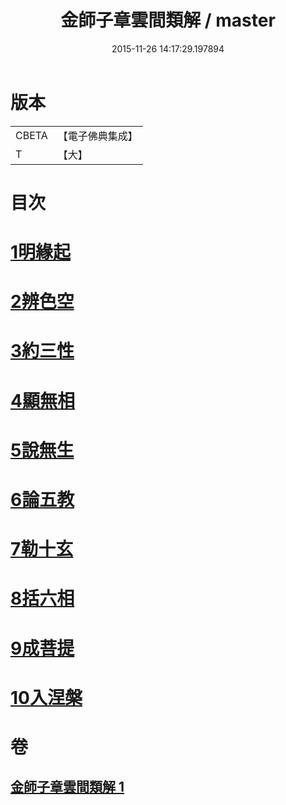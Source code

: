 #+TITLE: 金師子章雲間類解 / master
#+DATE: 2015-11-26 14:17:29.197894
* 版本
 |     CBETA|【電子佛典集成】|
 |         T|【大】     |

* 目次
* [[file:KR6e0097_001.txt::0663c9][1明緣起]]
* [[file:KR6e0097_001.txt::0663c19][2辨色空]]
* [[file:KR6e0097_001.txt::0664a5][3約三性]]
* [[file:KR6e0097_001.txt::0664a21][4顯無相]]
* [[file:KR6e0097_001.txt::0664a29][5說無生]]
* [[file:KR6e0097_001.txt::0664b13][6論五教]]
* [[file:KR6e0097_001.txt::0665a18][7勒十玄]]
* [[file:KR6e0097_001.txt::0666b6][8括六相]]
* [[file:KR6e0097_001.txt::0666b17][9成菩提]]
* [[file:KR6e0097_001.txt::0666c15][10入涅槃]]
* 卷
** [[file:KR6e0097_001.txt][金師子章雲間類解 1]]
